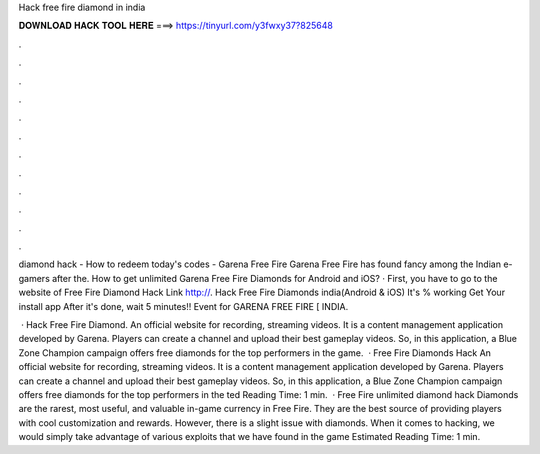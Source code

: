 Hack free fire diamond in india



𝐃𝐎𝐖𝐍𝐋𝐎𝐀𝐃 𝐇𝐀𝐂𝐊 𝐓𝐎𝐎𝐋 𝐇𝐄𝐑𝐄 ===> https://tinyurl.com/y3fwxy37?825648



.



.



.



.



.



.



.



.



.



.



.



.

diamond hack - How to redeem today's codes - Garena Free Fire Garena Free Fire has found fancy among the Indian e-gamers after the. How to get unlimited Garena Free Fire Diamonds for Android and iOS? · First, you have to go to the website of Free Fire Diamond Hack Link http://. Hack Free Fire Diamonds india(Android & iOS) It's % working Get Your install app After it's done, wait 5 minutes!! Event for GARENA FREE FIRE [ INDIA.

 · Hack Free Fire Diamond. An official website for recording, streaming videos. It is a content management application developed by Garena. Players can create a channel and upload their best gameplay videos. So, in this application, a Blue Zone Champion campaign offers free diamonds for the top performers in the game.  · Free Fire Diamonds Hack An official website for recording, streaming videos. It is a content management application developed by Garena. Players can create a channel and upload their best gameplay videos. So, in this application, a Blue Zone Champion campaign offers free diamonds for the top performers in the ted Reading Time: 1 min.  · Free Fire unlimited diamond hack Diamonds are the rarest, most useful, and valuable in-game currency in Free Fire. They are the best source of providing players with cool customization and rewards. However, there is a slight issue with diamonds. When it comes to hacking, we would simply take advantage of various exploits that we have found in the game Estimated Reading Time: 1 min.
